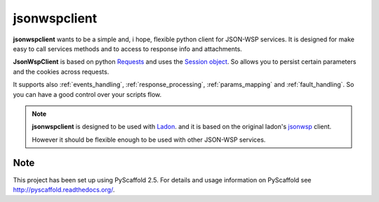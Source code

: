 =============
jsonwspclient
=============
**jsonwspclient** wants to be a simple and, i hope, flexible python client for JSON-WSP services.
It is designed for make easy to call services methods and to access to response info and attachments.

**JsonWspClient** is based on python Requests_ and uses the `Session object`_.
So allows you to persist certain parameters and the cookies across requests.

It supports also :ref:`events_handling`, :ref:`response_processing`, :ref:`params_mapping` and :ref:`fault_handling`.
So you can have a good control over your scripts flow.

.. note::

    **jsonwspclient**  is designed to be used with Ladon_. 
    and it is based on the original ladon's jsonwsp_ client.

    However it should be flexible enough to be used with other JSON-WSP services.

    .. _Ladon: https://bitbucket.org/jakobsg/ladon
    .. _Requests: http://docs.python-requests.org/
    .. _jsonwsp: https://bitbucket.org/jakobsg/ladon/src/68b7b47bcf217e0511559d831c621e33ca548ca2/src/ladon/clients/jsonwsp.py?at=master&fileviewer=file-view-default
    .. _`Session object`: http://docs.python-requests.org/en/master/user/advanced/#session-objects


Note
====

This project has been set up using PyScaffold 2.5. For details and usage
information on PyScaffold see http://pyscaffold.readthedocs.org/.
